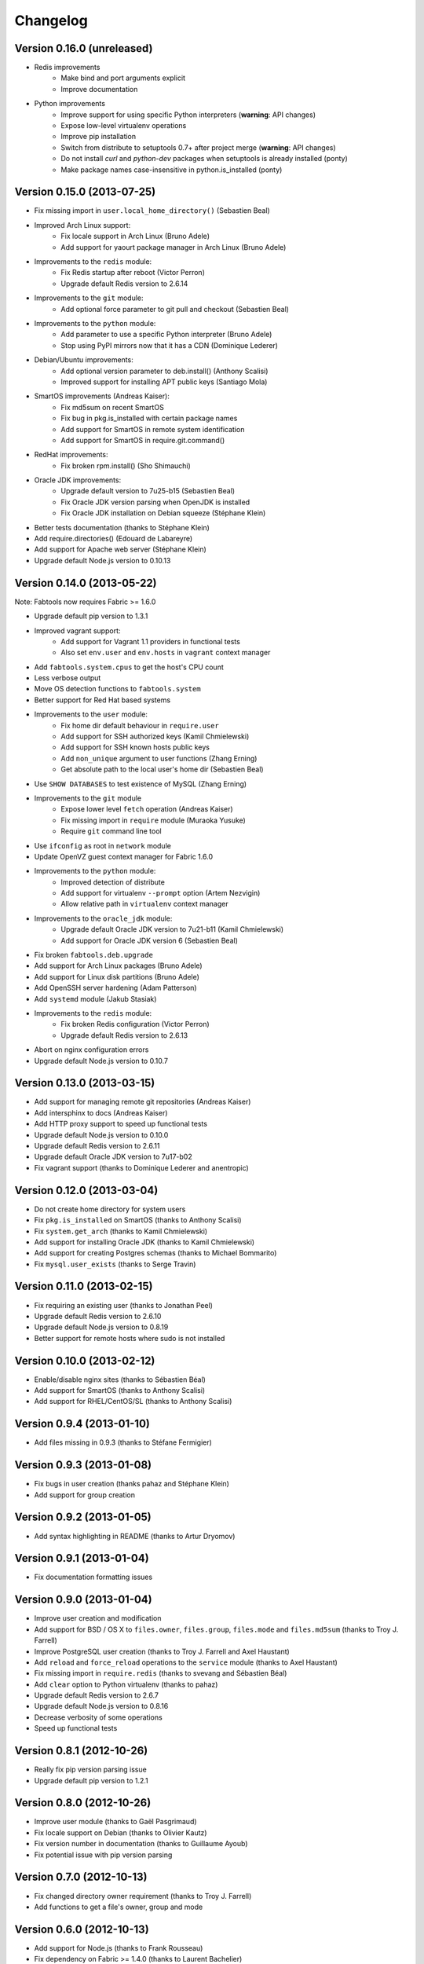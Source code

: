 Changelog
=========

Version 0.16.0 (unreleased)
---------------------------

* Redis improvements
    * Make bind and port arguments explicit
    * Improve documentation
* Python improvements
    * Improve support for using specific Python interpreters (**warning**:
      API changes)
    * Expose low-level virtualenv operations
    * Improve pip installation
    * Switch from distribute to setuptools 0.7+ after project merge
      (**warning**: API changes)
    * Do not install `curl` and `python-dev` packages when setuptools
      is already installed (ponty)
    * Make package names case-insensitive in python.is_installed
      (ponty)


Version 0.15.0 (2013-07-25)
---------------------------

* Fix missing import in ``user.local_home_directory()`` (Sebastien Beal)
* Improved Arch Linux support:
    * Fix locale support in Arch Linux (Bruno Adele)
    * Add support for yaourt package manager in Arch Linux (Bruno Adele)
* Improvements to the ``redis`` module:
    * Fix Redis startup after reboot (Victor Perron)
    * Upgrade default Redis version to 2.6.14
* Improvements to the ``git`` module:
    * Add optional force parameter to git pull and checkout (Sebastien Beal)
* Improvements to the ``python`` module:
    * Add parameter to use a specific Python interpreter (Bruno Adele)
    * Stop using PyPI mirrors now that it has a CDN (Dominique Lederer)
* Debian/Ubuntu improvements:
    * Add optional version parameter to deb.install() (Anthony Scalisi)
    * Improved support for installing APT public keys (Santiago Mola)
* SmartOS improvements (Andreas Kaiser):
    * Fix md5sum on recent SmartOS
    * Fix bug in pkg.is_installed with certain package names
    * Add support for SmartOS in remote system identification
    * Add support for SmartOS in require.git.command()
* RedHat improvements:
    * Fix broken rpm.install() (Sho Shimauchi)
* Oracle JDK improvements:
    * Upgrade default version to 7u25-b15 (Sebastien Beal)
    * Fix Oracle JDK version parsing when OpenJDK is installed
    * Fix Oracle JDK installation on Debian squeeze (Stéphane Klein)
* Better tests documentation (thanks to Stéphane Klein)
* Add require.directories() (Edouard de Labareyre)
* Add support for Apache web server (Stéphane Klein)
* Upgrade default Node.js version to 0.10.13

Version 0.14.0 (2013-05-22)
---------------------------

Note: Fabtools now requires Fabric >= 1.6.0

* Upgrade default pip version to 1.3.1
* Improved vagrant support:
    * Add support for Vagrant 1.1 providers in functional tests
    * Also set ``env.user`` and ``env.hosts`` in ``vagrant`` context manager
* Add ``fabtools.system.cpus`` to get the host's CPU count
* Less verbose output
* Move OS detection functions to ``fabtools.system``
* Better support for Red Hat based systems
* Improvements to the ``user`` module:
    * Fix home dir default behaviour in ``require.user``
    * Add support for SSH authorized keys (Kamil Chmielewski)
    * Add support for SSH known hosts public keys
    * Add ``non_unique`` argument to user functions (Zhang Erning)
    * Get absolute path to the local user's home dir (Sebastien Beal)
* Use ``SHOW DATABASES`` to test existence of MySQL (Zhang Erning)
* Improvements to the ``git`` module
    * Expose lower level ``fetch`` operation (Andreas Kaiser)
    * Fix missing import in ``require`` module (Muraoka Yusuke)
    * Require ``git`` command line tool
* Use ``ifconfig`` as root in ``network`` module
* Update OpenVZ guest context manager for Fabric 1.6.0
* Improvements to the ``python`` module:
    * Improved detection of distribute
    * Add support for virtualenv ``--prompt`` option (Artem Nezvigin)
    * Allow relative path in ``virtualenv`` context manager
* Improvements to the ``oracle_jdk`` module:
    * Upgrade default Oracle JDK version to 7u21-b11 (Kamil Chmielewski)
    * Add support for Oracle JDK version 6 (Sebastien Beal)
* Fix broken ``fabtools.deb.upgrade``
* Add support for Arch Linux packages (Bruno Adele)
* Add support for Linux disk partitions (Bruno Adele)
* Add OpenSSH server hardening (Adam Patterson)
* Add ``systemd`` module (Jakub Stasiak)
* Improvements to the ``redis`` module:
    * Fix broken Redis configuration (Victor Perron)
    * Upgrade default Redis version to 2.6.13
* Abort on nginx configuration errors
* Upgrade default Node.js version to 0.10.7

Version 0.13.0 (2013-03-15)
---------------------------

* Add support for managing remote git repositories (Andreas Kaiser)
* Add intersphinx to docs (Andreas Kaiser)
* Add HTTP proxy support to speed up functional tests
* Upgrade default Node.js version to 0.10.0
* Upgrade default Redis version to 2.6.11
* Upgrade default Oracle JDK version to 7u17-b02
* Fix vagrant support (thanks to Dominique Lederer and anentropic)

Version 0.12.0 (2013-03-04)
---------------------------

* Do not create home directory for system users
* Fix ``pkg.is_installed`` on SmartOS (thanks to Anthony Scalisi)
* Fix ``system.get_arch`` (thanks to Kamil Chmielewski)
* Add support for installing Oracle JDK (thanks to Kamil Chmielewski)
* Add support for creating Postgres schemas (thanks to Michael Bommarito)
* Fix ``mysql.user_exists`` (thanks to Serge Travin)

Version 0.11.0 (2013-02-15)
---------------------------

* Fix requiring an existing user (thanks to Jonathan Peel)
* Upgrade default Redis version to 2.6.10
* Upgrade default Node.js version to 0.8.19
* Better support for remote hosts where sudo is not installed

Version 0.10.0 (2013-02-12)
---------------------------

* Enable/disable nginx sites (thanks to Sébastien Béal)
* Add support for SmartOS (thanks to Anthony Scalisi)
* Add support for RHEL/CentOS/SL (thanks to Anthony Scalisi)

Version 0.9.4 (2013-01-10)
--------------------------

* Add files missing in 0.9.3 (thanks to Stéfane Fermigier)

Version 0.9.3 (2013-01-08)
--------------------------

* Fix bugs in user creation (thanks pahaz and Stéphane Klein)
* Add support for group creation

Version 0.9.2 (2013-01-05)
--------------------------

* Add syntax highlighting in README (thanks to Artur Dryomov)

Version 0.9.1 (2013-01-04)
--------------------------

* Fix documentation formatting issues

Version 0.9.0 (2013-01-04)
--------------------------

* Improve user creation and modification
* Add support for BSD / OS X to ``files.owner``, ``files.group``,
  ``files.mode`` and ``files.md5sum`` (thanks to Troy J. Farrell)
* Improve PostgreSQL user creation (thanks to Troy J. Farrell
  and Axel Haustant)
* Add ``reload`` and ``force_reload`` operations to the ``service``
  module (thanks to Axel Haustant)
* Fix missing import in ``require.redis`` (thanks to svevang
  and Sébastien Béal)
* Add ``clear`` option to Python virtualenv (thanks to pahaz)
* Upgrade default Redis version to 2.6.7
* Upgrade default Node.js version to 0.8.16
* Decrease verbosity of some operations
* Speed up functional tests

Version 0.8.1 (2012-10-26)
--------------------------

* Really fix pip version parsing issue
* Upgrade default pip version to 1.2.1

Version 0.8.0 (2012-10-26)
--------------------------

* Improve user module (thanks to Gaël Pasgrimaud)
* Fix locale support on Debian (thanks to Olivier Kautz)
* Fix version number in documentation (thanks to Guillaume Ayoub)
* Fix potential issue with pip version parsing

Version 0.7.0 (2012-10-13)
--------------------------

* Fix changed directory owner requirement (thanks to Troy J. Farrell)
* Add functions to get a file's owner, group and mode

Version 0.6.0 (2012-10-13)
--------------------------

* Add support for Node.js (thanks to Frank Rousseau)
* Fix dependency on Fabric >= 1.4.0 (thanks to Laurent Bachelier)

Version 0.5.1 (2012-09-21)
--------------------------

* Documentation and packaging fixes

Version 0.5 (2012-09-21)
------------------------

* The ``watch`` context manager now allows you to either provide
  a callback or do an explicit check afterwards (**warning**: this change
  is not backwards compatible, please update your fabfiles)
* Add support for some network-related operations:
    * get the IPV4 address assigned to an interface
    * get the list of name server IP addresses
* The ``services`` module now supports both upstart and traditional
  SysV-style ``/etc/init.d`` scripts (thanks to Selwin Ong)
* The ``virtualenv`` context manager can now also be used with ``local()``
  (thanks to khorn)
* The ``supervisor`` module now uses ``update`` instead of ``reload``
  to avoid unnecessary restarts (thanks to Dan Fairs)
* Add support for OpenVZ containers (requires a kernel with OpenVZ patches)
* ``pip`` can now use a download cache
* Upgrade Redis version to 2.4.17
* Misc bug fixes and improvements
* Support for Ubuntu 12.04 LTS and Debian 6.0
* Documentation improvements

Version 0.4 (2012-05-30)
------------------------

* Added support for requiring an arbitrary APT source
* Added support for adding APT signing keys
* Added support for requiring a user with a home directory
* Added vagrant helpers
* Fixed Python virtualenv context manager

Version 0.3.2 (2012-03-19)
--------------------------

* Fixed README formatting

Version 0.3.1 (2012-03-19)
--------------------------

* Fixed bug in functional tests runner

Version 0.3 (2012-03-19)
------------------------

* Added support for Shorewall (Shoreline Firewall)
* Fixed Python 2.5 compatibility
* Refactored tests

Version 0.2.1 (2012-03-09)
--------------------------

* Packaging fixes

Version 0.2 (2012-03-09)
------------------------

* Added support for hostname and sysctl (kernel parameters)
* Added support for Redis
* Simplified API for supervisor processes

Version 0.1.1 (2012-02-19)
--------------------------

* Packaging fixes

Version 0.1 (2012-02-19)
------------------------

* Initial release
